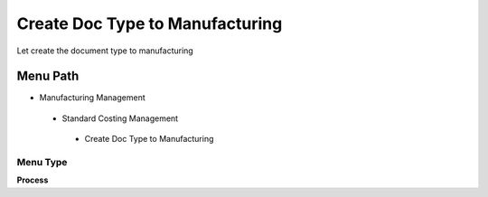 
.. _functional-guide/menu/createdoctypetomanufacturing:

================================
Create Doc Type to Manufacturing
================================

Let create the document type to manufacturing

Menu Path
=========


* Manufacturing Management

 * Standard Costing Management

  * Create Doc Type to Manufacturing

Menu Type
---------
\ **Process**\ 


.. seealso::
    :ref:`functional-guideprocess-pp_createdoctype`
